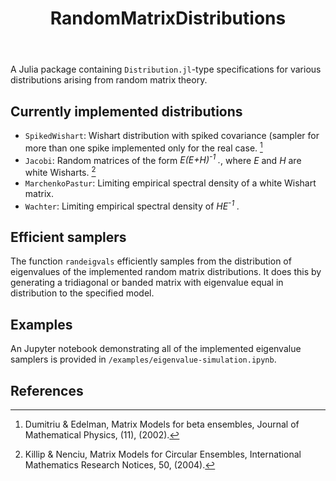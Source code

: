 #+TITLE: RandomMatrixDistributions

A Julia package containing =Distribution.jl=-type specifications for various distributions arising from random matrix theory.

** Currently implemented distributions
   - =SpikedWishart=: Wishart distribution with spiked covariance (sampler for more than one spike implemented only for the real case. [1]
   - =Jacobi=: Random matrices of the form /E(E+H)^{-1} ./, where /E/ and /H/ are white Wisharts. [2]
   - =MarchenkoPastur=: Limiting empirical spectral density of a white Wishart matrix.
   - =Wachter=: Limiting empirical spectral density of /HE^{-1} ./

** Efficient samplers
   The function =randeigvals= efficiently samples from the distribution of eigenvalues of the implemented random matrix distributions. It does this by generating a tridiagonal or banded matrix with eigenvalue equal in distribution to the specified model.

** Examples
   An Jupyter notebook demonstrating all of the implemented eigenvalue samplers is provided in =/examples/eigenvalue-simulation.ipynb=.

** References
[1] Dumitriu & Edelman, Matrix Models for beta ensembles, Journal of Mathematical Physics, (11), (2002).

[2] Killip & Nenciu, Matrix Models for Circular Ensembles, International Mathematics Research Notices, 50, (2004).

